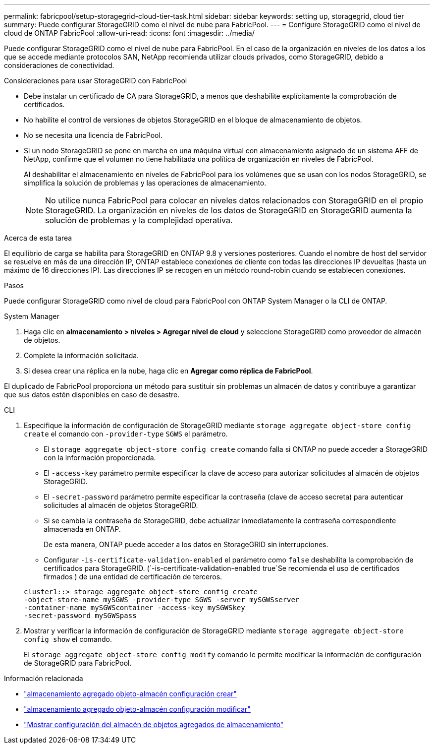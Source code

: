 ---
permalink: fabricpool/setup-storagegrid-cloud-tier-task.html 
sidebar: sidebar 
keywords: setting up, storagegrid, cloud tier 
summary: Puede configurar StorageGRID como el nivel de nube para FabricPool. 
---
= Configure StorageGRID como el nivel de cloud de ONTAP FabricPool
:allow-uri-read: 
:icons: font
:imagesdir: ../media/


[role="lead"]
Puede configurar StorageGRID como el nivel de nube para FabricPool. En el caso de la organización en niveles de los datos a los que se accede mediante protocolos SAN, NetApp recomienda utilizar clouds privados, como StorageGRID, debido a consideraciones de conectividad.

.Consideraciones para usar StorageGRID con FabricPool
* Debe instalar un certificado de CA para StorageGRID, a menos que deshabilite explícitamente la comprobación de certificados.
* No habilite el control de versiones de objetos StorageGRID en el bloque de almacenamiento de objetos.
* No se necesita una licencia de FabricPool.
* Si un nodo StorageGRID se pone en marcha en una máquina virtual con almacenamiento asignado de un sistema AFF de NetApp, confirme que el volumen no tiene habilitada una política de organización en niveles de FabricPool.
+
Al deshabilitar el almacenamiento en niveles de FabricPool para los volúmenes que se usan con los nodos StorageGRID, se simplifica la solución de problemas y las operaciones de almacenamiento.

+
[NOTE]
====
No utilice nunca FabricPool para colocar en niveles datos relacionados con StorageGRID en el propio StorageGRID. La organización en niveles de los datos de StorageGRID en StorageGRID aumenta la solución de problemas y la complejidad operativa.

====


.Acerca de esta tarea
El equilibrio de carga se habilita para StorageGRID en ONTAP 9.8 y versiones posteriores. Cuando el nombre de host del servidor se resuelve en más de una dirección IP, ONTAP establece conexiones de cliente con todas las direcciones IP devueltas (hasta un máximo de 16 direcciones IP). Las direcciones IP se recogen en un método round-robin cuando se establecen conexiones.

.Pasos
Puede configurar StorageGRID como nivel de cloud para FabricPool con ONTAP System Manager o la CLI de ONTAP.

[role="tabbed-block"]
====
.System Manager
--
. Haga clic en *almacenamiento > niveles > Agregar nivel de cloud* y seleccione StorageGRID como proveedor de almacén de objetos.
. Complete la información solicitada.
. Si desea crear una réplica en la nube, haga clic en *Agregar como réplica de FabricPool*.


El duplicado de FabricPool proporciona un método para sustituir sin problemas un almacén de datos y contribuye a garantizar que sus datos estén disponibles en caso de desastre.

--
.CLI
--
. Especifique la información de configuración de StorageGRID mediante `storage aggregate object-store config create` el comando con `-provider-type` `SGWS` el parámetro.
+
** El `storage aggregate object-store config create` comando falla si ONTAP no puede acceder a StorageGRID con la información proporcionada.
** El `-access-key` parámetro permite especificar la clave de acceso para autorizar solicitudes al almacén de objetos StorageGRID.
** El `-secret-password` parámetro permite especificar la contraseña (clave de acceso secreta) para autenticar solicitudes al almacén de objetos StorageGRID.
** Si se cambia la contraseña de StorageGRID, debe actualizar inmediatamente la contraseña correspondiente almacenada en ONTAP.
+
De esta manera, ONTAP puede acceder a los datos en StorageGRID sin interrupciones.

** Configurar `-is-certificate-validation-enabled` el parámetro como `false` deshabilita la comprobación de certificados para StorageGRID. (`-is-certificate-validation-enabled true`Se recomienda el uso de certificados firmados ) de una entidad de certificación de terceros.


+
[listing]
----
cluster1::> storage aggregate object-store config create
-object-store-name mySGWS -provider-type SGWS -server mySGWSserver
-container-name mySGWScontainer -access-key mySGWSkey
-secret-password mySGWSpass
----
. Mostrar y verificar la información de configuración de StorageGRID mediante `storage aggregate object-store config show` el comando.
+
El `storage aggregate object-store config modify` comando le permite modificar la información de configuración de StorageGRID para FabricPool.



--
====
.Información relacionada
* link:https://docs.netapp.com/us-en/ontap-cli/storage-aggregate-object-store-config-create.html["almacenamiento agregado objeto-almacén configuración crear"^]
* link:https://docs.netapp.com/us-en/ontap-cli/snapmirror-object-store-config-modify.html["almacenamiento agregado objeto-almacén configuración modificar"^]
* link:https://docs.netapp.com/us-en/ontap-cli/storage-aggregate-object-store-config-show.html["Mostrar configuración del almacén de objetos agregados de almacenamiento"^]


